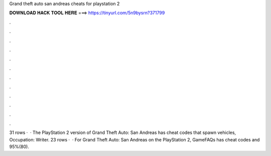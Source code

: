 Grand theft auto san andreas cheats for playstation 2

𝐃𝐎𝐖𝐍𝐋𝐎𝐀𝐃 𝐇𝐀𝐂𝐊 𝐓𝐎𝐎𝐋 𝐇𝐄𝐑𝐄 ===> https://tinyurl.com/5n9bysrn?371799

.

.

.

.

.

.

.

.

.

.

.

.

31 rows ·  · The PlayStation 2 version of Grand Theft Auto: San Andreas has cheat codes that spawn vehicles, Occupation: Writer. 23 rows ·  · For Grand Theft Auto: San Andreas on the PlayStation 2, GameFAQs has cheat codes and 95%(80).